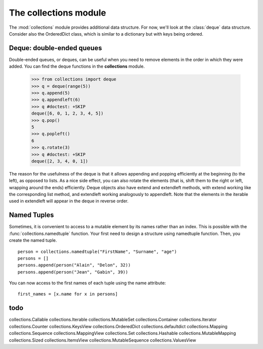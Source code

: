 .. _collections_module:

The collections module 
##################################



The :mod:`collections` module provides additional data structure. For now, we'll look at the :class:`deque` data structure. Consider also the OrderedDict class, which is similar to a dictionary but with keys being ordered. 


Deque: double-ended queues
=======================================

Double-ended queues, or deques, can be useful when you need to remove elements in the order in which they were added. You can find the deque functions in the **collections** module.

    >>> from collections import deque
    >>> q = deque(range(5))
    >>> q.append(5)
    >>> q.appendleft(6)
    >>> q #doctest: +SKIP
    deque([6, 0, 1, 2, 3, 4, 5])
    >>> q.pop()
    5
    >>> q.popleft()
    6
    >>> q.rotate(3)
    >>> q #doctest: +SKIP
    deque([2, 3, 4, 0, 1])


The reason for the usefulness of the deque is that it allows appending and popping efficiently
at the beginning (to the left), as opposed to lists. As a nice side effect, you can also rotate the
elements (that is, shift them to the right or left, wrapping around the ends) efficiently. Deque
objects also have extend and extendleft methods, with extend working like the corresponding
list method, and extendleft working analogously to appendleft. Note that the elements in the
iterable used in extendleft will appear in the deque in reverse order.


Named Tuples
=================

Sometimes, it is convenient to access to a mutable element by its names rather than an index. This is
possible with the :func:`collections.namedtuple` function. Your first need to design a structure using namedtuple  function. Then, you create the named tuple.

::

    person = collections.namedtuple("FirstName", "Surname", "age")
    persons = []
    persons.append(person("Alain", "Delon", 32))
    persons.append(person("Jean", "Gabin", 39))

You can now access to the first names of each tuple using the name attribute::

    first_names = [x.name for x in persons]

todo
========

collections.Callable         
collections.Iterable         
collections.MutableSet
collections.Container        
collections.Iterator         
collections.Counter          
collections.KeysView         
collections.OrderedDict
collections.defaultdict      
collections.Mapping          
collections.Sequence
collections.MappingView      
collections.Set
collections.Hashable         
collections.MutableMapping   
collections.Sized
collections.ItemsView        
collections.MutableSequence  
collections.ValuesView




